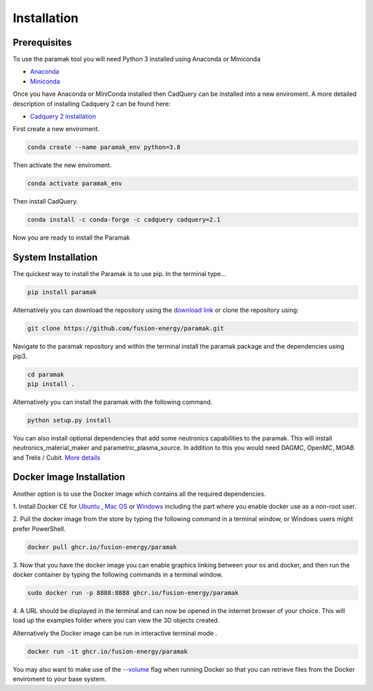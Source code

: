 
Installation
============


Prerequisites
-------------

To use the paramak tool you will need Python 3 installed using Anaconda or
Miniconda

* `Anaconda <https://www.anaconda.com/>`_
* `Miniconda <https://docs.conda.io/en/latest/miniconda.html>`_

Once you have Anaconda or MiniConda installed then CadQuery can be installed
into a new enviroment. A more detailed description of installing Cadquery 2 can
be found here:

* `Cadquery 2 installation <https://cadquery.readthedocs.io/en/latest/installation.html>`_


First create a new enviroment.

.. code-block:: python

   conda create --name paramak_env python=3.8


Then activate the new enviroment.

.. code-block:: python

   conda activate paramak_env


Then install CadQuery.

.. code-block:: python

   conda install -c conda-forge -c cadquery cadquery=2.1

Now you are ready to install the Paramak


System Installation
-------------------

The quickest way to install the Paramak is to use pip. In the terminal type...

.. code-block:: bash

   pip install paramak

Alternatively you can download the repository using the `download link <https://github.com/fusion-energy/paramak/archive/develop.zip>`_ or clone the repository using:

.. code-block:: bash

   git clone https://github.com/fusion-energy/paramak.git

Navigate to the paramak repository and within the terminal install the paramak
package and the dependencies using pip3.

.. code-block:: bash

   cd paramak
   pip install .

Alternatively you can install the paramak with the following command.

.. code-block:: bash

   python setup.py install

You can also install optional dependencies that add some neutronics
capabilities to the paramak. This will install neutronics_material_maker and
parametric_plasma_source. In addition to this you would need DAGMC, OpenMC,
MOAB and Trelis / Cubit.
`More details <https://paramak-neutronics.readthedocs.io>`_


Docker Image Installation
-------------------------

Another option is to use the Docker image which contains all the required
dependencies.

1. Install Docker CE for `Ubuntu <https://docs.docker.com/install/linux/docker-ce/ubuntu/>`_ ,
`Mac OS <https://store.docker.com/editions/community/docker-ce-desktop-mac>`_ or
`Windows <https://hub.docker.com/editions/community/docker-ce-desktop-windows>`_
including the part where you enable docker use as a non-root user.

2. Pull the docker image from the store by typing the following command in a
terminal window, or Windows users might prefer PowerShell.

.. code-block:: bash

   docker pull ghcr.io/fusion-energy/paramak

3. Now that you have the docker image you can enable graphics linking between
your os and docker, and then run the docker container by typing the following
commands in a terminal window.

.. code-block:: bash

   sudo docker run -p 8888:8888 ghcr.io/fusion-energy/paramak

4. A URL should be displayed in the terminal and can now be opened in the
internet browser of your choice. This will load up the examples folder where
you can view the 3D objects created.

Alternatively the Docker image can be run in interactive terminal mode .

.. code-block:: bash

   docker run -it ghcr.io/fusion-energy/paramak

You may also want to make use of the
`--volume <https://docs.docker.com/storage/volumes/>`_
flag when running Docker so that you can retrieve files from the Docker
enviroment to your base system.
